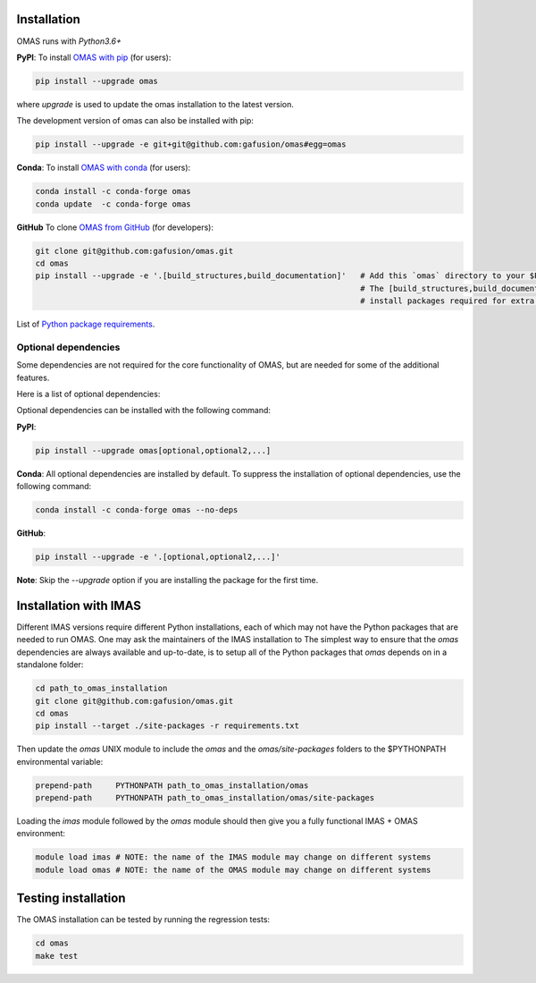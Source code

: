 Installation
============

.. _install:

OMAS runs with *Python3.6+*

**PyPI**: To install `OMAS with pip <https://pypi.python.org/pypi/omas/>`_ (for users):

.. code-block:: none

    pip install --upgrade omas

where `upgrade` is used to update the omas installation to the latest version.

The development version of omas can also be installed with pip:

.. code-block:: none

    pip install --upgrade -e git+git@github.com:gafusion/omas#egg=omas

**Conda**: To install `OMAS with conda <https://anaconda.org/conda-forge/omas>`_ (for users):

.. code-block:: none

    conda install -c conda-forge omas
    conda update  -c conda-forge omas

**GitHub** To clone `OMAS from GitHub <https://github.com/gafusion/omas>`_ (for developers):

.. code-block:: none

    git clone git@github.com:gafusion/omas.git
    cd omas
    pip install --upgrade -e '.[build_structures,build_documentation]'   # Add this `omas` directory to your $PYTHONPATH
                                                                         # The [build_structures,build_documentation] options
                                                                         # install packages required for extra development purposes

List of `Python package requirements <_static/requirements.txt>`_.

Optional dependencies
---------------------

Some dependencies are not required for the core functionality of OMAS,
but are needed for some of the additional features.

Here is a list of optional dependencies:

.. Table of optional dependencies: mongo, s3, build_structures, build_documentation

+----------------------+----------------------+
| **Package**          | **Description**      |
+======================+======================+
| `mongo`              | Support for MongoDB  |
+----------------------+----------------------+
| `s3`                 | Support for AWS S3   |
+----------------------+----------------------+
| `build_structures`   | Support for building IMAS structures |
+----------------------+----------------------+
| `build_documentation`| Support for building Sphinx documentation |
+----------------------+----------------------+

Optional dependencies can be installed with the following command:

**PyPI**:

.. code-block:: none

    pip install --upgrade omas[optional,optional2,...]

**Conda**: All optional dependencies are installed by default. To suppress the installation of optional dependencies, use the following command:

.. code-block:: none

    conda install -c conda-forge omas --no-deps

**GitHub**:

.. code-block:: none

    pip install --upgrade -e '.[optional,optional2,...]'

**Note**: Skip the `--upgrade` option if you are installing the package for the first time.

Installation with IMAS
======================

Different IMAS versions require different Python installations, each of which may not have the Python packages that are needed to run OMAS.
One may ask the maintainers of the IMAS installation to
The simplest way to ensure that the `omas` dependencies are always available and up-to-date, is to setup all of the Python packages that `omas` depends on in a standalone folder:

.. code-block:: none

    cd path_to_omas_installation
    git clone git@github.com:gafusion/omas.git
    cd omas
    pip install --target ./site-packages -r requirements.txt

Then update the `omas` UNIX module to include the `omas` and the `omas/site-packages` folders to the $PYTHONPATH environmental variable:

.. code-block:: none

    prepend-path     PYTHONPATH path_to_omas_installation/omas
    prepend-path     PYTHONPATH path_to_omas_installation/omas/site-packages

Loading the `imas` module followed by the `omas` module should then give you a fully functional IMAS + OMAS environment:

.. code-block:: none

    module load imas # NOTE: the name of the IMAS module may change on different systems
    module load omas # NOTE: the name of the OMAS module may change on different systems

Testing installation
====================

The OMAS installation can be tested by running the regression tests:

.. code-block:: none

    cd omas
    make test
